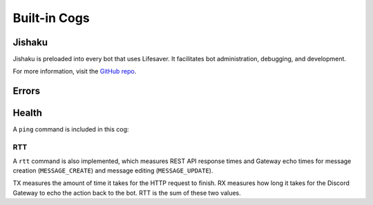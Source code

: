.. currentmodule: lifesaver

Built-in Cogs
=============

Jishaku
-------

Jishaku is preloaded into every bot that uses Lifesaver. It facilitates bot
administration, debugging, and development.

For more information, visit the `GitHub repo <https://github.com/Gorialis/Jishaku>`_.

Errors
------

Health
------

A ``ping`` command is included in this cog:

.. image:: images/health_cog_ping.png
    :scale: 50%

RTT
~~~

A ``rtt`` command is also implemented, which measures REST API response times
and Gateway echo times for message creation (``MESSAGE_CREATE``) and message
editing (``MESSAGE_UPDATE``).

.. image:: images/health_cog_rtt.png
    :scale: 50%

TX measures the amount of time it takes for the HTTP request to finish. RX
measures how long it takes for the Discord Gateway to echo the action back to
the bot. RTT is the sum of these two values.
